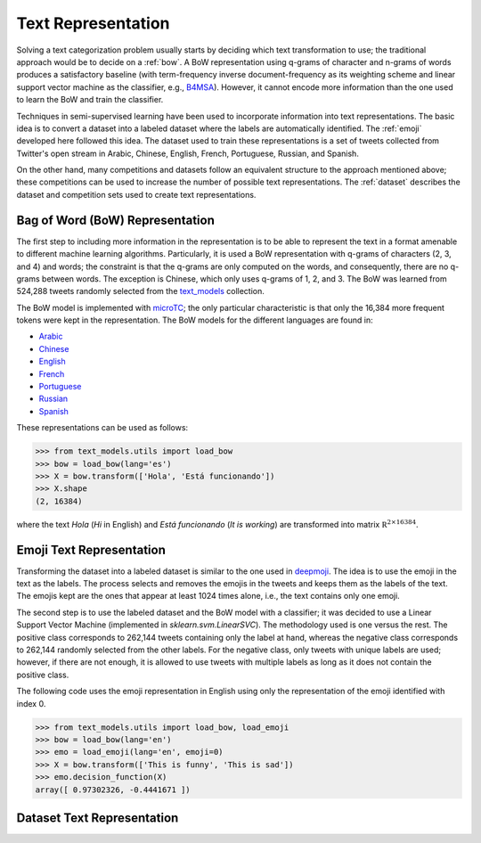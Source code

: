.. _text_representation:

Text Representation
==========================================

.. image:: https://github.com/INGEOTEC/text_models/actions/workflows/test.yaml/badge.svg
	   :target: https://github.com/INGEOTEC/text_models/actions/workflows/test.yaml

.. image:: https://badge.fury.io/py/text-models.svg
	  :target: https://badge.fury.io/py/text-models

.. image:: https://coveralls.io/repos/github/INGEOTEC/text_models/badge.svg?branch=develop
	  :target: https://coveralls.io/github/INGEOTEC/text_models?branch=develop

.. image:: https://dev.azure.com/conda-forge/feedstock-builds/_apis/build/status/text_models-feedstock?branchName=main
	  :target: https://dev.azure.com/conda-forge/feedstock-builds/_build/latest?definitionId=16894&branchName=main

.. image:: https://img.shields.io/conda/vn/conda-forge/text_models.svg
	  :target: https://anaconda.org/conda-forge/text_models

.. image:: https://img.shields.io/conda/pn/conda-forge/text_models.svg
	  :target: https://anaconda.org/conda-forge/text_models

.. image:: https://readthedocs.org/projects/text-models/badge/?version=latest
      :target: https://text-models.readthedocs.io/en/latest/?badge=latest
      :alt: Documentation Status

Solving a text categorization problem usually starts by deciding which text transformation 
to use; the traditional approach would be to decide on a :ref:`bow`. 
A BoW representation using q-grams of character and n-grams of words produces 
a satisfactory baseline (with term-frequency inverse document-frequency as its 
weighting scheme and linear support vector machine as the classifier, e.g.,
`B4MSA <https://b4msa.readthedocs.io/en/latest>`_). 
However, it cannot encode more information than the one used 
to learn the BoW and train the classifier. 

Techniques in semi-supervised learning have been used to incorporate information 
into text representations. The basic idea is to convert a dataset into a labeled 
dataset where the labels are automatically identified. 
The :ref:`emoji` developed here followed this idea. 
The dataset used to train these representations is a set of tweets collected 
from Twitter's open stream in Arabic, Chinese, English, French, Portuguese, 
Russian, and Spanish.

On the other hand, many competitions and datasets follow an equivalent structure 
to the approach mentioned above; these competitions can be used to increase 
the number of possible text representations.  The :ref:`dataset`  
describes the dataset and competition sets used to create text representations. 

.. _bow:

Bag of Word (BoW) Representation
--------------------------------------


The first step to including more information in the representation is to be able 
to represent the text in a format amenable to different machine learning algorithms. 
Particularly, it is used a BoW representation with q-grams of 
characters (2, 3, and 4) and words; the constraint is that the q-grams are 
only computed on the words, and consequently, there are no q-grams between words. 
The exception is Chinese, which only uses q-grams of 1, 2, and 3. 
The BoW was learned from 524,288 tweets randomly selected from the 
`text_models <https://text-models.readthedocs.io/en/latest/>`_ collection.

The BoW model is implemented with `microTC <https://microtc.readthedocs.io/en/latest/>`_; 
the only particular characteristic is that only the 16,384 more frequent tokens 
were kept in the representation. The BoW models for the different languages are found in:

* `Arabic <https://github.com/INGEOTEC/text_models/releases/download/models/ar_2.4.2.microtc>`_
* `Chinese <https://github.com/INGEOTEC/text_models/releases/download/models/zh_2.4.2.microtc>`_ 
* `English <https://github.com/INGEOTEC/text_models/releases/download/models/en_2.4.2.microtc>`_
* `French <https://github.com/INGEOTEC/text_models/releases/download/models/fr_2.4.2.microtc>`_
* `Portuguese <https://github.com/INGEOTEC/text_models/releases/download/models/pt_2.4.2.microtc>`_
* `Russian <https://github.com/INGEOTEC/text_models/releases/download/models/ru_2.4.2.microtc>`_
* `Spanish <https://github.com/INGEOTEC/text_models/releases/download/models/es_2.4.2.microtc>`_


These representations can be used as follows:

>>> from text_models.utils import load_bow
>>> bow = load_bow(lang='es')
>>> X = bow.transform(['Hola', 'Está funcionando'])
>>> X.shape
(2, 16384)

where the text *Hola* (*Hi* in English) and *Está funcionando* (*It is working*) 
are transformed into matrix :math:`\mathbb R^{2 \times 16384}`.

.. _emoji:

Emoji Text Representation
--------------------------------

Transforming the dataset into a labeled dataset is similar to the one used in 
`deepmoji <https://aclanthology.org/D17-1169/>`_. 
The idea is to use the emoji in the text as the labels. 
The process selects and removes the emojis in the tweets and keeps them as the 
labels of the text. The emojis kept are the ones that appear at least 1024 times 
alone, i.e., the text contains only one emoji. 

The second step is to use the labeled dataset and the BoW model with a classifier; 
it was decided to use a Linear Support Vector Machine 
(implemented in `sklearn.svm.LinearSVC`). The methodology used is one versus the rest. 
The positive class corresponds to 262,144 tweets containing only the label at hand, 
whereas the negative class corresponds to 262,144 randomly selected from the other labels. 
For the negative class, only tweets with unique labels are used; however, 
if there are not enough, it is allowed to use tweets with multiple labels as long as 
it does not contain the positive class. 

The following code uses the emoji representation in English using only the representation 
of the emoji identified with index 0. 

>>> from text_models.utils import load_bow, load_emoji
>>> bow = load_bow(lang='en')
>>> emo = load_emoji(lang='en', emoji=0)
>>> X = bow.transform(['This is funny', 'This is sad'])
>>> emo.decision_function(X)
array([ 0.97302326, -0.4441671 ])

.. _dataset:

Dataset Text Representation
---------------------------------